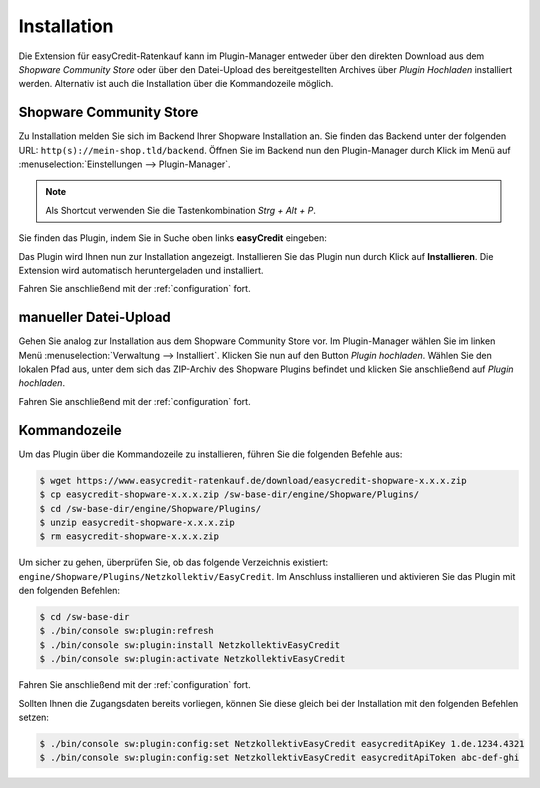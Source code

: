 .. role:: latex(raw)
   :format: latex

Installation
============

Die Extension für easyCredit-Ratenkauf kann im Plugin-Manager entweder über den direkten Download aus dem *Shopware Community Store* oder über den Datei-Upload des bereitgestellten Archives über *Plugin Hochladen* installiert werden.
Alternativ ist auch die Installation über die Kommandozeile möglich.

Shopware Community Store
------------------------

Zu Installation melden Sie sich im Backend Ihrer Shopware Installation an. Sie finden das Backend unter der folgenden URL: ``http(s)://mein-shop.tld/backend``.
Öffnen Sie im Backend nun den Plugin-Manager durch Klick im Menü auf :menuselection:`Einstellungen --> Plugin-Manager`.

.. note:: Als Shortcut verwenden Sie die Tastenkombination `Strg + Alt + P`.

Sie finden das Plugin, indem Sie in Suche oben links **easyCredit** eingeben:

.. image:: ./_static/installation-community_store.png

Das Plugin wird Ihnen nun zur Installation angezeigt. Installieren Sie das Plugin nun durch Klick auf **Installieren**.
Die Extension wird automatisch heruntergeladen und installiert.

Fahren Sie anschließend mit der :ref:`configuration` fort.

manueller Datei-Upload
---------------------------------

Gehen Sie analog zur Installation aus dem Shopware Community Store vor. Im Plugin-Manager wählen Sie im linken Menü :menuselection:`Verwaltung --> Installiert`. Klicken Sie nun auf den Button *Plugin hochladen*. Wählen Sie den lokalen Pfad aus, unter dem sich das ZIP-Archiv des Shopware Plugins befindet und klicken Sie anschließend auf *Plugin hochladen*.

Fahren Sie anschließend mit der :ref:`configuration` fort.

.. image:: ./_static/installation-file_upload.png

Kommandozeile
-------------

Um das Plugin über die Kommandozeile zu installieren, führen Sie die folgenden Befehle aus:

.. code-block:: console

    $ wget https://www.easycredit-ratenkauf.de/download/easycredit-shopware-x.x.x.zip
    $ cp easycredit-shopware-x.x.x.zip /sw-base-dir/engine/Shopware/Plugins/
    $ cd /sw-base-dir/engine/Shopware/Plugins/
    $ unzip easycredit-shopware-x.x.x.zip
    $ rm easycredit-shopware-x.x.x.zip


Um sicher zu gehen, überprüfen Sie, ob das folgende Verzeichnis existiert: ``engine/Shopware/Plugins/Netzkollektiv/EasyCredit``. Im Anschluss installieren und aktivieren Sie das Plugin mit den folgenden Befehlen:

.. code-block:: console

    $ cd /sw-base-dir
    $ ./bin/console sw:plugin:refresh
    $ ./bin/console sw:plugin:install NetzkollektivEasyCredit
    $ ./bin/console sw:plugin:activate NetzkollektivEasyCredit

Fahren Sie anschließend mit der :ref:`configuration` fort.

Sollten Ihnen die Zugangsdaten bereits vorliegen, können Sie diese gleich bei der Installation mit den folgenden Befehlen setzen:

.. code-block:: console

    $ ./bin/console sw:plugin:config:set NetzkollektivEasyCredit easycreditApiKey 1.de.1234.4321
    $ ./bin/console sw:plugin:config:set NetzkollektivEasyCredit easycreditApiToken abc-def-ghi
